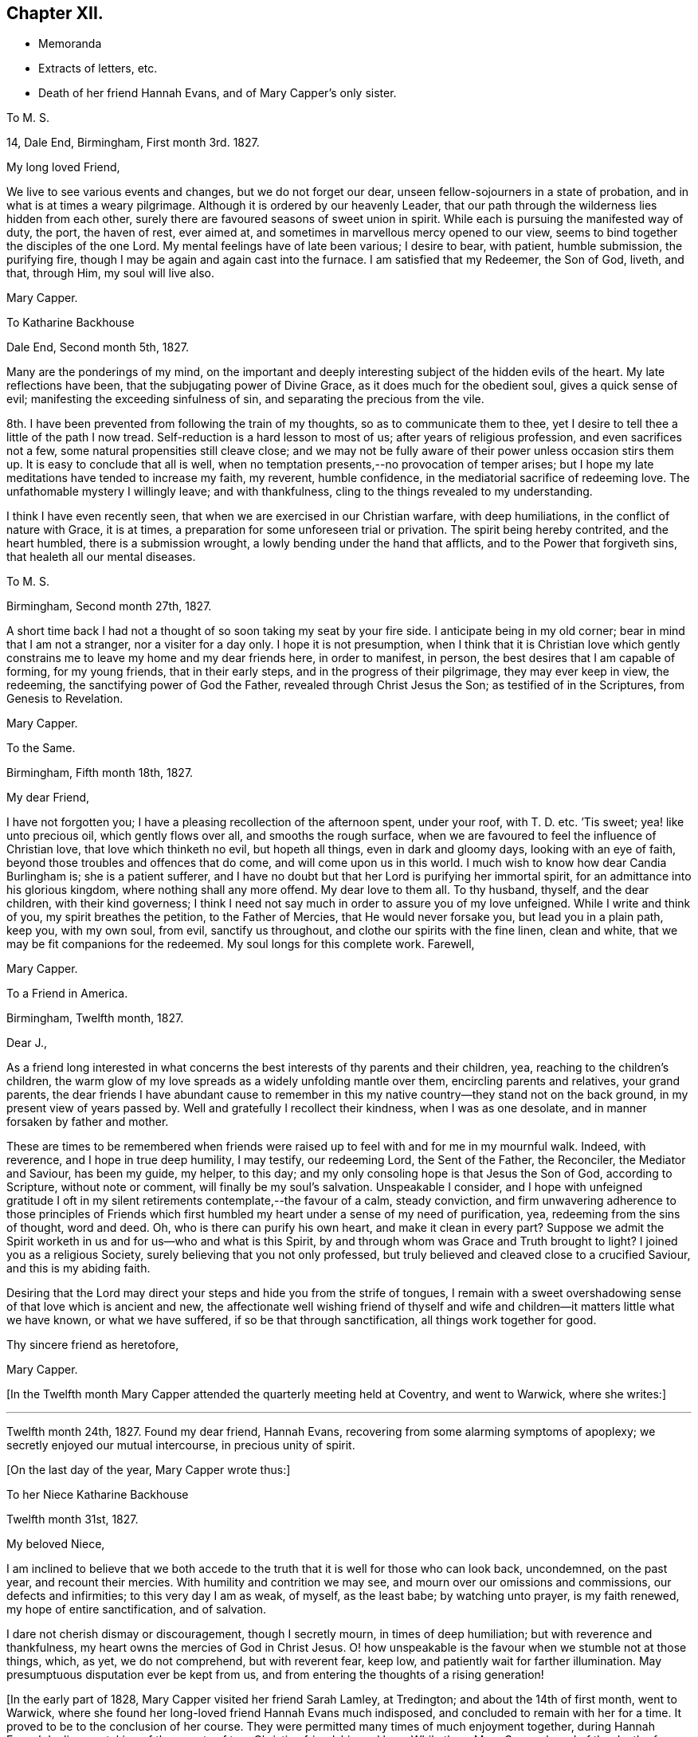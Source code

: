 == Chapter XII.

[.chapter-synopsis]
* Memoranda
* Extracts of letters, etc.
* Death of her friend Hannah Evans, and of Mary Capper`'s only sister.

[.embedded-content-document.letter]
--

[.letter-heading]
To M. S.

[.signed-section-context-open]
14, Dale End, Birmingham, First month 3rd. 1827.

[.salutation]
My long loved Friend,

We live to see various events and changes, but we do not forget our dear,
unseen fellow-sojourners in a state of probation,
and in what is at times a weary pilgrimage.
Although it is ordered by our heavenly Leader,
that our path through the wilderness lies hidden from each other,
surely there are favoured seasons of sweet union in spirit.
While each is pursuing the manifested way of duty, the port, the haven of rest,
ever aimed at, and sometimes in marvellous mercy opened to our view,
seems to bind together the disciples of the one Lord.
My mental feelings have of late been various; I desire to bear, with patient,
humble submission, the purifying fire,
though I may be again and again cast into the furnace.
I am satisfied that my Redeemer, the Son of God, liveth, and that, through Him,
my soul will live also.

[.signed-section-signature]
Mary Capper.

--

[.embedded-content-document.letter]
--

[.letter-heading]
To Katharine Backhouse

[.signed-section-context-open]
Dale End, Second month 5th, 1827.

Many are the ponderings of my mind,
on the important and deeply interesting subject of the hidden evils of the heart.
My late reflections have been, that the subjugating power of Divine Grace,
as it does much for the obedient soul, gives a quick sense of evil;
manifesting the exceeding sinfulness of sin, and separating the precious from the vile.

8th. I have been prevented from following the train of my thoughts,
so as to communicate them to thee,
yet I desire to tell thee a little of the path I now tread.
Self-reduction is a hard lesson to most of us; after years of religious profession,
and even sacrifices not a few, some natural propensities still cleave close;
and we may not be fully aware of their power unless occasion stirs them up.
It is easy to conclude that all is well,
when no temptation presents,--no provocation of temper arises;
but I hope my late meditations have tended to increase my faith, my reverent,
humble confidence, in the mediatorial sacrifice of redeeming love.
The unfathomable mystery I willingly leave; and with thankfulness,
cling to the things revealed to my understanding.

I think I have even recently seen, that when we are exercised in our Christian warfare,
with deep humiliations, in the conflict of nature with Grace, it is at times,
a preparation for some unforeseen trial or privation.
The spirit being hereby contrited, and the heart humbled, there is a submission wrought,
a lowly bending under the hand that afflicts, and to the Power that forgiveth sins,
that healeth all our mental diseases.

--

[.embedded-content-document.letter]
--

[.letter-heading]
To M. S.

[.signed-section-context-open]
Birmingham, Second month 27th, 1827.

A short time back I had not a thought of so soon taking my seat by your fire side.
I anticipate being in my old corner; bear in mind that I am not a stranger,
nor a visiter for a day only.
I hope it is not presumption,
when I think that it is Christian love which gently constrains
me to leave my home and my dear friends here,
in order to manifest, in person, the best desires that I am capable of forming,
for my young friends, that in their early steps, and in the progress of their pilgrimage,
they may ever keep in view, the redeeming, the sanctifying power of God the Father,
revealed through Christ Jesus the Son; as testified of in the Scriptures,
from Genesis to Revelation.

[.signed-section-signature]
Mary Capper.

--

[.embedded-content-document.letter]
--

[.letter-heading]
To the Same.

[.signed-section-context-open]
Birmingham, Fifth month 18th, 1827.

[.salutation]
My dear Friend,

I have not forgotten you; I have a pleasing recollection of the afternoon spent,
under your roof, with T. D. etc.
`'Tis sweet; yea! like unto precious oil, which gently flows over all,
and smooths the rough surface,
when we are favoured to feel the influence of Christian love,
that love which thinketh no evil, but hopeth all things, even in dark and gloomy days,
looking with an eye of faith, beyond those troubles and offences that do come,
and will come upon us in this world.
I much wish to know how dear Candia Burlingham is; she is a patient sufferer,
and I have no doubt but that her Lord is purifying her immortal spirit,
for an admittance into his glorious kingdom, where nothing shall any more offend.
My dear love to them all.
To thy husband, thyself, and the dear children, with their kind governess;
I think I need not say much in order to assure you of my love unfeigned.
While I write and think of you, my spirit breathes the petition,
to the Father of Mercies, that He would never forsake you, but lead you in a plain path,
keep you, with my own soul, from evil, sanctify us throughout,
and clothe our spirits with the fine linen, clean and white,
that we may be fit companions for the redeemed.
My soul longs for this complete work.
Farewell,

[.signed-section-signature]
Mary Capper.

--

[.embedded-content-document.letter]
--

[.letter-heading]
To a Friend in America.

[.signed-section-context-open]
Birmingham, Twelfth month, 1827.

[.salutation]
Dear J.,

As a friend long interested in what concerns the
best interests of thy parents and their children,
yea, reaching to the children`'s children,
the warm glow of my love spreads as a widely unfolding mantle over them,
encircling parents and relatives, your grand parents,
the dear friends I have abundant cause to remember in this
my native country--they stand not on the back ground,
in my present view of years passed by.
Well and gratefully I recollect their kindness, when I was as one desolate,
and in manner forsaken by father and mother.

These are times to be remembered when friends were raised
up to feel with and for me in my mournful walk.
Indeed, with reverence, and I hope in true deep humility, I may testify,
our redeeming Lord, the Sent of the Father, the Reconciler, the Mediator and Saviour,
has been my guide, my helper, to this day;
and my only consoling hope is that Jesus the Son of God, according to Scripture,
without note or comment, will finally be my soul`'s salvation.
Unspeakable I consider,
and I hope with unfeigned gratitude I oft in my silent
retirements contemplate,--the favour of a calm,
steady conviction,
and firm unwavering adherence to those principles of Friends which
first humbled my heart under a sense of my need of purification,
yea, redeeming from the sins of thought, word and deed.
Oh, who is there can purify his own heart, and make it clean in every part?
Suppose we admit the Spirit worketh in us and for us--who and what is this Spirit,
by and through whom was Grace and Truth brought to light?
I joined you as a religious Society, surely believing that you not only professed,
but truly believed and cleaved close to a crucified Saviour,
and this is my abiding faith.

Desiring that the Lord may direct your steps and hide you from the strife of tongues,
I remain with a sweet overshadowing sense of that love which is ancient and new,
the affectionate well wishing friend of thyself and wife
and children--it matters little what we have known,
or what we have suffered, if so be that through sanctification,
all things work together for good.

[.signed-section-closing]
Thy sincere friend as heretofore,

[.signed-section-signature]
Mary Capper.

--

+++[+++In the Twelfth month Mary Capper attended the quarterly meeting held at Coventry,
and went to Warwick, where she writes:]

[.small-break]
'''

Twelfth month 24th, 1827.
Found my dear friend, Hannah Evans, recovering from some alarming symptoms of apoplexy;
we secretly enjoyed our mutual intercourse, in precious unity of spirit.

[.offset]
+++[+++On the last day of the year, Mary Capper wrote thus:]

[.embedded-content-document.letter]
--

[.letter-heading]
To her Niece Katharine Backhouse

[.signed-section-context-open]
Twelfth month 31st, 1827.

[.salutation]
My beloved Niece,

I am inclined to believe that we both accede to the
truth that it is well for those who can look back,
uncondemned, on the past year, and recount their mercies.
With humility and contrition we may see, and mourn over our omissions and commissions,
our defects and infirmities; to this very day I am as weak, of myself, as the least babe;
by watching unto prayer, is my faith renewed, my hope of entire sanctification,
and of salvation.

I dare not cherish dismay or discouragement, though I secretly mourn,
in times of deep humiliation; but with reverence and thankfulness,
my heart owns the mercies of God in Christ Jesus.
O! how unspeakable is the favour when we stumble not at those things, which, as yet,
we do not comprehend, but with reverent fear, keep low,
and patiently wait for farther illumination.
May presumptuous disputation ever be kept from us,
and from entering the thoughts of a rising generation!

--

+++[+++In the early part of 1828, Mary Capper visited her friend Sarah Lamley, at Tredington;
and about the 14th of first month, went to Warwick,
where she found her long-loved friend Hannah Evans much indisposed,
and concluded to remain with her for a time.
It proved to be to the conclusion of her course.
They were permitted many times of much enjoyment together, during Hannah Evans`' decline,
partaking of the sweets of true Christian friendship and love.
While there Mary Capper heard of the death of a friend to whom she was much attached,
respecting which event she wrote to Richard and Elizabeth Cadbury as follows.]

[.embedded-content-document.letter]
--

[.letter-heading]
To Richard and Elizabeth Cadbury

[.signed-section-context-open]
Warwick, First month 25th, 1828.

[.salutation]
My kind Friends,

On all occasions I witness your prompt exertions
and affectionate desires to serve and gratify me.
What shall I render for the continuation of mercies which I consider
as flowing from a far purer source than any good in me!
I wrestle in the spirit of prayer,
that a thankful heart may crown every blessing so graciously bestowed.
The details respecting our late endeared friend have been perused with no common feelings,
the thoughts of my heart have been night and day occupied on the solemn subject.
O! that ten thousand times ten thousand may be gathered
to the standard of the Christian faith,
the faith in which this, our highly favoured friend, lived and died;
in the glorious hope of salvation, through Christ Jesus, who shed his blood for sinners!
To see how a Christian can die is a privilege; but to die the death of a Christian,
clothed with the light, and life of our Mediator and Advocate with the Father,
O how glorious!

--

+++[+++In a memorandum made at Warwick, Mary Capper says, respecting Hannah Evans,
"`I was favoured with strength to attend my beloved friend in the last conflict of nature,
which was suffering in the extreme, from sickness,
etc. so that I was thankful when it ceased.
She died on the 13th of second month, 1828;
and although I have to mourn the painful void,
I am thankful too for the retrospect of our precious union and fellowship.`"

Mary Capper attended the yearly meeting this year,
and remained in and about London till the seventh month,
visiting her friends and relations.
Her only sister, Rebecca Tibbatts, was then in poor health;
and on the 5th of the seventh month, she departed this life,
at the house of one of her sons, who had long made her a comfortable home,
and been affectionately attentive to her.
Mary Capper was much gratified in being occasionally with them,
and witnessing their mutual attachment; she also was comforted in the belief,
that it might be said of her dear sister, who had had many sore tribulations,
that her last days were her best days.
She died meekly confiding in her Saviour, and exclaiming, "`Happy, happy, happy!`"

Thus rapidly was Mary Capper stripped of her near relations and friends; but through all,
she was enabled to confide, and to rejoice,
in Him who had attracted her to Himself in early life,
and for whom she had been enabled to give up all.
He proved Himself to be to her a never-failing friend, almighty to console and support.

She was much tried, while in London, by the serious illness of her faithful servant,
Hannah Simms, who had lived with her eight years,
and whom she had taken to town with her as her attendant.
Hannah Simms was, with difficulty conveyed back to Birmingham,
to which place Mary Capper also returned in the eighth month; on the 23rd of that month,
Hannah Simms breathed her last; much regretted by her affectionate mistress,
though she writes on the subject, "`I was favoured with a calm,
lowly resignation of my will to that Divine Power who reigns over all,
and who orders all things well.
My kind and attentive friends,
Richard and Elizabeth Cadbury propose my being their inmate for a few days,
and E. C. with the affection of a relative, came for me.
I have some consoling ground to believe that dear Hannah Simms has, for some time past,
been under the refining hand and power of the Redeemer,
who prepares a place for all those that patiently abide the fire and sword,
sent to separate the precious from the vile.
Her hope of salvation was fixed on the immutable Rock of Ages, and this Rock is Christ.`"

An awful visitation of fever was permitted this year at Ackworth School,
and many who attended the general meeting, were made partakers of the affliction.
Rebecca Dickenson, a lovely young woman, the daughter of Barnard Dickenson,
of Coalbrookdale, took the fever there, and died, after about twelve days`' illness,
at Darlington, where she had gone on a visit to the house of John Backhouse,
whose young people also took the same complaint at Ackworth.
While they continued struggling with the fever,
Mary Capper wrote to her niece Katharine Backhouse as follows:]

[.embedded-content-document.letter]
--

[.signed-section-context-open]
Birmingham, Ninth month 5th, 1828.

[.salutation]
My dear Niece,

Yesterday I received the affecting account of your trials; my own sink in the scale,
as of minor weight, save only, as in some sort,
they fit my heart and spirit to enter into sympathy with the afflicted.
O! how sweet and confirming when the young Christian believer,
thus called away by the Lord at the early dawn of the day,
can emphatically testify her only trust, her hope and her joy, to be in a Redeemer,
a Saviour from sin and its condemnation; how this encourages us to press forward,
though we may mourn the privation!
The dear friends who have been bereaved may allowably indulge a tender sorrow,
but I hope they will be comforted by the evidence of their dear child being safely landed.
For you and your children, affecting as the event has been,
and painful as is the uncertainty which still rests on the future,
my faith points to the Rock of our salvation,
trusting that the sustaining arm of Divine help will be underneath,
in the trials of each succeeding day.
Your dear Ann, in her weak, low and suffering state, with sorrow around,
may prove a favoured scholar in the school of Christ, her Redeemer.
This sickness, not being unto death,
may be to the manifestation of the power and glory of God.

--

[.embedded-content-document.letter]
--

[.letter-heading]
To a Friend in America.

[.signed-section-context-open]
Birmingham, Twelfth month, 1828.

[.salutation]
Dear J. and C.,

Accept my little offerings; though trifling, they are tokens of my affection towards you,
and`" your dear rising children.
It cheers some of our hearts, yea, those who are not parents can rejoice in believing,
that in these days of deep trial and sadness, there is an unchangeable power,
sparkling and more powerful than the vivifying outward sunbeams,
in fructifying the seed of the kingdom of heaven,
although the storm and the blast beat terribly.
In deep reverence and Christian humility may we cherish the hope sure and steadfast,
that the dark days will pass away, the winter be over, the voice of the turtle,
the singing of the birds, will be heard in different dwelling places.
Hold fast your integrity my Christian fellow believers
of the mercies of God in Christ Jesus.
Train up the lambs as of the flock of Christ committed to your charge in the wilderness.
Suffer not the dear children to gain dominion over parental authority.

My love, please to express impressively to your mother W.,
she is very affectionately in my remembrance.
It is unnecessary I should enter into domestic details.
I hope we are each desirous to be found in the right path, whether in the commencement,
or drawing to the close of time.
I subscribe sincerely your friend,

[.signed-section-signature]
Mary Capper.

--

+++[+++Ann Backhouse, did apparently recover from the fever,
but symptoms of consumption showed themselves early in the following year;
and Mary Capper thus writes to her afflicted parents:]

[.embedded-content-document.letter]
--

[.signed-section-context-open]
Third month 11th, 1829.

Very many are the trials, and various the provings of faith and resignation at this day;
but shall we call in question the dealings of Omnipotence,
in whatever is brought upon his servants?
Rather may we unite in prostration at his footstool,
supplicating that neither things present nor yet to come may shake our Christian confidence.
Entire reduction, perfect submission to the Refiner`'s power,
seems in my view a great work, a work of wonder, but a needful work; for here indeed,
no flesh can glory.
My kind nephew! thy communication of affection and unity is truly acceptable;
surely it is well thus to encourage one another.
The declining health of your endeared child is indeed affecting;
a rose in the bud is no small sacrifice;
but to bloom in perfect beauty sheltered from the storm and blast,
O! how cheering to the Christian believer is the prospect.
We may weep, but there is a balm to mollify our wounds.
Your precious child is gently dealt with, to be thus kept,
by the power of redeeming love, patient and calm,
and no way dismayed at the apprehension of an early dismissal from the world,
"`with life`'s bitterness untried.`"
The God of all consolation, who comforteth those that are cast down, be with you,
and manifest his power, in a day of trouble.

--

[.embedded-content-document.letter]
--

[.letter-heading]
To M. S.

[.signed-section-context-open]
Birmingham, Fifth month 11th. 1829.

[.salutation]
My kindly partial Friend,

I would relieve thee from thy solicitude as to my health, which is improving.
O! for sanctification of spirit; I feel far short of this;
and no doubt it is safe to be humbled at the Redeemer`'s feet;
what else can keep us from falling,
through the power of temptation suited to our various temperaments.
Let us pity the fallen, and fear for ourselves.
To thy dear husband`'s sister, under solicitude for the sight of her eyes,
so precious a gift,
I wish to express the love and sympathy of a fellow pilgrim toward the Celestial City,
where there is no darkness at all!

[.signed-section-signature]
Mary Capper.

--

[.embedded-content-document.letter]
--

[.letter-heading]
To B. C. and M. C. In London at the Yearly Meeting.

[.signed-section-context-open]
Warwick, Fifth month 28th, 1829.

[.salutation]
My kindly interested Friends,

Whilst you are met in a large number,
for the help and strengthening of the different members, imploring that healing balm,
which can comfort the mourners and cure the wounded,
the solitary ones may also have their portion of exercise in spirit.
I believe my right place was with those left at home, stripped of many,
whose countenances and help are missed; however, it is perhaps wisely ordered,
as it breaks our dependence upon human aid, that our faith may be increased.
It is likely that you would hear of the death of John Whitehead.
I felt bound to attend the interment, for which purpose I came to Warwick; you,
my dear friends, may judge that it was no light matter to me, to sit as one alone,
to be gazed at by a very large concourse, but my mind was kept calm.
O! how condescending is our heavenly Father.
Can we, his poor children, be too humble, too watchful!
I hope what was spoken was right; no condemnation rests upon my spirit,
which I consider a great favour.

[.signed-section-signature]
Mary Capper.

--

[.embedded-content-document.letter]
--

[.letter-heading]
To C. B. C.

[.signed-section-context-open]
Leicester, Seventh month, 1829.

I have abundant cause, with reverence,
to acknowledge that all things needful to my comfort are provided for me;
living as in the bosom of affectionately attached friends, what can I desire more,
but an increase of humility and of thankfulness,
and of watchful obedience to the beneficent author of all our mercies.
Thy love is very precious to me; it is a sweet cordial, in lengthened years,
to love and be beloved.
May we continue to look straight on, toward the mark for the prize of our high calling,
undismayed by those things that are brought upon us, in our pilgrimage journey.

--

[.embedded-content-document.letter]
--

[.letter-heading]
To a Friend in America.

[.signed-section-context-open]
Warwick, Ninth month 28th, 1829.

My well esteemed Friends, and endeared by long continued family attachment,
and repeated acts of kindness and attention to me in particular,
still manifested by parents and children; `'tis my wish to cherish the union.
I hope that with true thankfulness of heart,
I may on my part acknowledge the mercy and heavenly favour,
that like the knot more and more closely tied by receding in opposite directions,
we are strongly bound in spirit and fellowship by the safe immutable guide of salvation;
though sea and land may separate us from personal intercourse,
and the time draws nigh when present scenes will be changed,
and an eternity open to our view; oh, `'tis a mercy not to be set forth,
to contemplate a Saviour--to know that our Redeemer liveth,
and that in him we shall see God.
I enter not into the disputations of the present day; notions, differing opinions,
and futile arguments upon subjects too high for human capacity, are no new thing;
they had early place in the wise and learned of this world, who are recorded,
and may yet be reputed, as wiser in their generation than the children of Light;
the God of pity and of mercy, past our finding out, may open the blind eye,
and unstop the deaf ear of those who as yet do not see aright.
`'Tis a mercy when a plain path is set before us, and experience confirms our confidence,
that in watching unto prayer and simple obedience to manifested duties, is our safety,
and keeps the host of enemies within and without,
so far in subjection to the power of the truth as it is in Jesus,
that we hold no parley with them.
This, dear friend, is the path of my religious experience,
and I find nothing in my advanced years (74,) that induces me to let go my humble,
yet confirmed confidence in the propitiation, the redemption,
the purifying spirit and reconciliation to God the Father,
by the mediation of Jesus the Sent of the Father, as set forth in the Scriptures,
preserved from generations for instruction, or reproof, or consolation, unto this day.
The doubting, disputing mind, claims pity; `'tis a sad unsettlement;
why should we pry into secret things that belong unto the Lord?
Enough is revealed to satisfy a humbled obedient heart.
What is now hard to be understood,
it may be because we are not prepared to receive
it whilst clothed with infirmities of flesh and blood,
is it not safest and best to leave in the hand of that gracious creative Power,
who has formed man for glory and for virtue?
Oh! it is good to feel submissive lowliness and godly fear,
that no presumption get dominion over us.

I would still in much sincerity express my Christian love
and unfeigned good will to every branch of your family,
known and unknown, and subscribe, as in days past,

[.signed-section-closing]
Your real friend,

[.signed-section-signature]
Mary Capper.

--

[.embedded-content-document.letter]
--

[.letter-heading]
To C. B. C.

[.signed-section-context-open]
Dudley, Eleventh month 4th, 1829.

The report from your dear parents is truly acceptable; the retrospect of years 2;one by,
when, in our youthful vigour, we joyed together,
and exchanged lively tokens of affection, seems to touch a tender chord yet in tune,
and raises tears; not tears of murmur or regret, ah no! but of grateful recollection,
that enduring Mercy has kept us from the broad way of destruction,
and in adorable compassion, forsakes not in old age.
In sickness, weakness and suffering, when mental and bodily powers fail,
O! how consoling is the belief that the arm of Omnipotence sustains us,
sanctifies every dispensation, and prepares his children for a glorious immortality;
a purchased possession for the ransomed and redeemed of the Lord.

[.signed-section-signature]
Mary Capper.

--

+++[+++Early in the year 1830, Mary Capper went to Coventry,
where she was detained by a lingering illness, the effect of a cold.
While there she wrote:]

[.embedded-content-document.letter]
--

[.letter-heading]
To J. and Katharine Backhouse

[.signed-section-context-open]
Coventry, Second month 4th, 1830.

I should not now, perhaps, call to mind your days of sorrow, in the bereavement,
and in the deposit of the remains of your beloved child among strangers; but,
with you my dear relatives,
I have a grateful remembrance of the mercy mixed with the dispensation,
by that gracious Being who fitted and emancipated
the soul of the young Christian for heaven.
I seem gently impressed to communicate the language which arose in my heart,
on reading thy testimony, my dear niece,
corroborated by others who knew something of the life and manners of your precious child;
the language still arises with freshness, Happy,
happy spirit! so early released from a mortal tabernacle.
May we not say, favoured to know comparatively little of life`'s bitters,
and spared the many conflicts which, in the allotment of unerring Wisdom,
the wrestling spirit has to endure, in life`'s protracted, lengthened span.
But who shall say to the righteous Judge of the whole earth.
What doest Thou?
O! for a calm and quiet mind, to live by faith,
a simple faith that asks not why or wherefore, nor requires sensible tokens,
but receives the transient gleams of good, from the most excellent Glory,
with deep reverence and gratitude.
This is what my spirit presses after, not as having attained, but I dare not halt,
through unbelief.
Your lonely situation, in a foreign land, may be blessed;
you and your dear children may seek and find, by patient waiting for it,
the refreshment which cometh from the presence of the Lord.^
footnote:[See notice of Ann Backhouse, in Memorials of deceased Friends, by S. Corder.]

I am almost weary with writing, and have not yet noticed your pleasant prospects,
myrtles, orange trees, etc. the snow-girt mountains, and the volcano.
Admirable I doubt not; but my little home in Dale End suits me better.
I hope you may be favoured in due time to return
in peace to your own country and endeared friends.

--

+++[+++On the 29th of the third month, Mary Capper made the following memorandum:
"`I have had so much fever as greatly to reduce my strength,
and am still nearly confined to my bed and chamber.
This is a trying dispensation, though made comparatively easy by many mercies;
let me gratefully acknowledge favours received!`"

[.offset]
About this time she addressed these lines to the friends where she was staying:]

[.embedded-content-document.letter]
--

[.letter-heading]
To J. and S. C. While resident under their roof, in much bodily weakness.

[.signed-section-context-open]
Coventry, Third month, 1830.

As an individual incorporated into the Society of Christian believers,
denominated Quakers, not by education nor much familiar intercourse with any of them,
not in my minority, but in more advanced years of my life; and having seen,
with serious observation,
it may be rather more variety of scenes and manners
than falls to the lot of every private person,
I may say, that although I was ignorant and as easily led into folly as my associates,
brought up in the same habits and dissipations, there were times when I was led,
in deep thoughtfulness, to query with myself, What is a profession of religion?
Having, at an early age, gone through the forms of what is called our National Church,
and with reverence partaken of the outward and visible
sign of faith in the blood of Christ,
as an atoning sacrifice, ofttimes it arose in my mind, What has this done for me?
Does the inward and spiritual grace subdue my evil propensities,
and direct my steps into a path of circumspection and self-denial,
consistent with the promises made for me in my unconscious infancy,
and afterwards made binding, on my own responsibility,
as I came of age to understand the nature and import of the engagement?
I was aware that the ceremony was but a shadow of the substantial good.

I simply relate my own experience, implicating none; "`to our own master,
we must stand or fall.`"
Without a laborious investigation of the opinions of the various denominations of Christians,
but not without sacrifices, hindrances and discouragements, by little and little,
not rashly, but after mature deliberation, in simple obedience to apprehended duty,
I attended the religious meetings of Friends.
To me, solemn and reverential was that stillness, that silence,
which seemed to hush every thought.
I believe, that in this still calm, there is a renewal of spiritual strength to be known;
yea! an enlargement of spiritual understanding, in communion with the Father of Spirits,
which surely is true, spiritual worship.
Thus, as an individual, I was led step by step,
and found no difficulty in comprehending the ground
and consistency of adopting plainness of speech,
behaviour and apparel; all seemed consonant with apostolic counsel, evangelic doctrine,
and the example of the early Christian converts.
A corruption of language and of manners has crept in,
and is adopted by many Christian professors, in the present day.

The Society of Friends having seen this,
and being gathered in early times as a '`people turned to a pure language,`'
I marvel not at their setting a cautious guard against innovations.

[.signed-section-closing]
A friend to consistency though no dictator,

[.signed-section-signature]
Mary Capper.

[.postscript]
N+++.+++ B. It has been remarked that the Romans were particularly
careful to preserve the purity of their language.
The state itself, it seems, thought it a subject so worthy of attention,
that no innovation was allowed, in their public acts, without permission.
Seneca gives it as a certain maxim,
that when a false taste in style or expression prevail,
it is a sign of corruption of morals in the people.
(See Pliny`'s Letters, Book the First.) Why not apply this to our present instructions?

--

[.offset]
+++[+++Mary Capper appears to have returned home in the fourth month, whence she writes:

[.embedded-content-document.letter]
--

[.letter-heading]
To M. S.

[.signed-section-context-open]
Birmingham, Fourth month 30th, 1830.

Express my affectionate remembrance to A. F. To her this is a mournful bereavement;
but what can we do better for ourselves and others, in the day of trouble,
than in the exercise of humble, though firm confidence in prayer, to cherish hope!
O! had we been a rightly praying people,
surely so much declension had not spread among us.
May there be, through a rising generation, a revival of true spiritual mindedness.

My long confinement, at Coventry, under the kindest possible care,
has left me somewhat reduced; but, through all, I was passive like a weaned child,
and even cheerful and thankful.
Ah! dear M. this was nature subdued; and now, at a lengthened out day,
my heart`'s most earnest desire is to live near to
the subjecting power by which this is effected;
the power, if I understand aright, of the cross of Christ.

[.signed-section-signature]
Mary Capper.

--

[.embedded-content-document.letter]
--

[.letter-heading]
To a Friend in America.

[.signed-section-context-open]
Birmingham, Fifth month 25th, 1830.

[.salutation]
Dear J. and C,

This is a day and time of important serious interest, yet I do not,--as a poor,
short-sighted individual,
measurably quickened and made alive as I humbly hope
by Divine grace,--I dare not cherish dark,
gloomy, dismaying views, though I hear sad tidings of pernicious principles,
and I am well aware of bad practices.
Alas! for the poor hearts,
that are not changed,--sanctified by a new and spiritual birth in Christ Jesus,
the Light, the saving Life in man!
If we can feel pity and compassion one for another, oh! how short,
how imperfect our comprehension of that love,
that tendering mercy which brought a Saviour down
to suffer for sin and sinners,--`'tis a glorious,
marvellous theme! and sometimes put to silence, solemn silence,
all that would rise in judgment within me, either as to the dead or the living.
My solemn interest is to know more fully than I yet know, Christ my Redeemer,
as my perfect reconciler to God the Father, being cleansed from the guilt of all sin,
by the atoning sacrifice of the Son of God, as testified in the Scriptures,
and opened to the understanding of my humbled praying spirit,
I never felt these Divine truths more consolingly than in the time of
a late reduction of bodily strength and deep humiliation of mind,
wherein I had no high or luminous thoughts; but as a poor dependent child,
my views of a Saviour`'s compassion and power, were very, very sweet, calming every fear,
and putting to silence doubt.

I have scribbled this whilst an inmate in thy father`'s house--as I was left alone,
and a clothing of peaceful serenity around me, it came into my mind to acknowledge,
that your conjoint messages of affectionate remembrance are cordially accepted.

May lowly peace in the love of a reconciled God through Christ Jesus our Redeemer,
be the blessed portion of you, of your children,
and of all those who are near and dear unto you,
is the unfeigned affectionate desire of your Christian probationer and friend,

[.signed-section-signature]
Mary Capper.

--

[.embedded-content-document.letter]
--

[.letter-heading]
To M. S.

[.signed-section-context-open]
Seventh month 26th, 1830.

[.salutation]
My very dear Friend,

Do accept a short but grateful acknowledgement of thy friendly communication,
with the instructive memoir accompanying it.
O! that I may die the death of the faithful, and that my end may be like his;
may my close be calm, lowly and peaceful;
but even this it is best to leave to a faithful, just and wise Creator.
Death has not always been disarmed of terrors, even to the upright,
and I wish to leave it to the Lord; to whom I desire to resign soul and body,
with all that I have and all that I am.
Lowly obedience has consolations in this life,
and the bright beams of hope sometimes break forth out of darkness;
so the safe path is perseverance.
Dear John Pumphrey called this morning; he is a pleasant picture of old age.

--

[.embedded-content-document.letter]
--

[.letter-heading]
To Katharine Backhouse

[.signed-section-context-open]
Birmingham, Ninth month 14th, 1830.

In these places there has been great stripping;
elders and standard-bearers have been taken from this scene of trial and probation;
some of their successors have turned from the narrow path,
and by imprudent marriages and other deviations, have defrauded their own souls,
and mingled their cup of life with many bitters; added to which,
I consider it a serious wrong to children`'s children.

If the Good Shepherd were not enduringly merciful, what indeed should we do?
but when the sorrowing heart is humbled,
in the house of sore bondage and in the land of captivity,
where the cruel enemy of all good has carried them,
then if they cry unto the Lord like captive Israel, O! then, in pity,
heavenly mercy delivereth them out of their distresses.
Some circumstances have very seriously affected me;
for although my view of mercy is large,
yet it bows down my soul to see mercies received and lightly esteemed.
But let me turn to a brighter prospect.
There are, I hope, not a few, within the borders of our own religious Society,
who prize their privileges, and who have the heart-humbling,
tendering belief of the forgiveness of sins, and sanctification from sin,
through the mercy of God in Christ Jesus.
These, with my own soul, watch unto prayer, enduring hardship,
as soldiers engaged in combat.

[.signed-section-signature]
Mary Capper,

--

[.embedded-content-document.letter]
--

[.letter-heading]
To the Same.

[.signed-section-context-open]
Birmingham, Second month 14th, 1831.

My much-loved niece! perhaps never being in more sweet union than at this day;
having our senses exercised to discern good and evil,
through that measure of mercy which has not left us to perish
in ignorance or unbelief Since I last wrote to thee,
I have been almost a prisoner, from debility and loss of appetite.
I was nearly ready to conclude that the remaining
springs of natural life were gently wearing away;
but a childlike, cheerful confidence kept my spirit calm and undisturbed.
O! what shall I say of the free mercy that thus sustains me in lively faith and hope;
not for any dedication or faithfulness in me.
Ah! no; I am a poor weak child, an unprofitable servant,
if ever I have done ought of service in our holy Saviour`'s house.
Mercy is my only plea for favour here, and for acceptance hereafter.
Again my bodily vigour is a little revived; it is the great Creator`'s will,
so may it be to his gracious purpose.
I dare not foster a will of my own, knowing that I am weak and blind.
The religious prospect of your kinsman James Backhouse, his affectionate mother,
his dear bereft children, are subjects of much interest;
but all centers in the will of God.
We may rest in gospel promises,
whatever is given up for the sake of fulfilling this requiring;
but what could be the happiness of a Christian in disobedience,
though possessed of houses, lands and kindred; yea, of all that this world could give?

--

[.embedded-content-document.letter]
--

[.letter-heading]
To a Friend in America.

[.signed-section-context-open]
Coventry, Tenth month, 1831.

My oft remembered friends and tenderly beloved members
of kind and dear connections round about me,
whose kindness is of so long continuance from parents and children,
that it is no marvel that I feel some affectionate
interest in the well-being of children`'s children,
which seem to multiply and spread as in my own family like olive branches;
and though a young scion is sometimes taken off`", in its early tender state,
to ripen and mature in a better clime,
sheltered from every possible blight or chilling blast, may we be grateful,
and acknowledge the gracious Power that cultivates the yet live branches, watering,
pruning, fitting these to bring forth good fruit in due season.

I am now permitted to enjoy the fine fresh breezes of this pleasant autumnal season,
congenial to invigorate with the gratifying society of long known friends.

To you dear friends, what can I say more than I have in time past expressed.
May uprightness and integrity guide you and all yours;
may the balmy breath of a Saviour`'s peace be the
clothing of our spirits in time and in eternity,
in life and in death!
So craves the heart of your fellow probationer and affectionate interested friend,

[.signed-section-signature]
Mary Capper.

[.postscript]
Old England preferred with all her faults and commotions.
Nations, kingdoms, tongues and people, will have an end,
but heavenly power and mercy endure forever and forever.

--

[.embedded-content-document.letter]
--

[.letter-heading]
To Katharine Backhouse

[.signed-section-context-open]
Birmingham, Fourth month 7th, 1832.

On the eleventh of this month, if my life be lengthened to that morning,
I shall have seen the end of seventy seven years.
I still feel as a child, depending upon a tender Father`'s daily mercies;
upon Him who has taken my earthly parents to Himself, I assuredly believe.
O! the goodness and mercy that follows their children, yea,
I doubt not their children`'s children.
My dear mother was a woman of prayer, private prayer;
the remembrance is precious to this day;
in my early days her influence led me to bow at the footstool of mercy,
at least often to retire in secret; and in some favoured seasons,
I had to shed sweet tears of tenderness, arising from the desire to be good,
for I was aware of evil in my heart.
Who can set forth the compassion which has followed me, and does yet help,
teach and comfort me! that has united me to a people whose genuine
religious principles satisfy every faculty of my soul,
and are my strong consolation, with hope in a Redeemer`'s love and power;
even that He will complete his glorious work, and own me among his ransomed ones.

[.signed-section-signature]
Mary Capper.

--

[.embedded-content-document.letter]
--

[.letter-heading]
To John and Sarah Grubb.

[.signed-section-context-open]
Birmingham, Fifth month 25th, 1832.

[.salutation]
Dear John and Sarah Grubb,

The salutation of an old friend, if in any sort it may be in the newness of life,
I seem constrained to believe, you will not reject.
Many years and many events have passed, dear Sarah,
since our personal intercourse with each other, and with dear friends in this place,
now gathered to their rest;
the remembrance arises in liveliness before me--no bitterness mingled therewith.
Thou wast then engaged with dear, faithful, lowly-minded Ann Baker.
In my little measure I loved you then; and I cherish the hope that,
in the school of experience, my best love increases,
with the increase of my union and fellowship with the long-tried, faithful labourers,
in the present day of sifting, and of deep plunges, even as in the pit of darkness,
tumult and dismay.
Well, dear John and Sarah Grubb, is it not a marvellous mercy, that, as a people,
we are not forsaken!
Prophets and prophetesses are yet raised up among us.
May these go on in the strength of the Lord.
Accept this my poor offering of affection in the seventy-eighth year of my pilgrimage,
and permit me to add, that with reverence and heart-contriting thankfulness,
I acknowledge the mercy that united me to a religious people,
whose genuine principles of faith in Christ Jesus, as a Mediator, a sacrifice for sin,
and reconciler to God the Father, through justification and sanctification,
is fully satisfying to every faculty of my soul, as the glad tidings of salvation.

[.signed-section-closing]
Farewell, friends beloved in the fellowship of the Gospel,

[.signed-section-signature]
Mary Capper.

--

[.embedded-content-document.letter]
--

[.letter-heading]
To M. S.

[.signed-section-context-open]
Birmingham, Sixth month 7th, 1832.

[.salutation]
My kind Friend,

How inexpressible is the privilege of a retired apartment,
in the very midst of contention; how privileged we, as a Society are,
if we keep within the limits of our religious profession.

I think that "`Hancock`'s Principles of Peace,`"
exemplified in the conduct of the Society in Ireland,
in 1798, cannot be too attentively and generally read.
Whatever may be the result of the unsettled state of nations, kings and kingdoms,
there is a ruling Power, above every other power.
May this be our help and our shield.
Poor devoted Paris! after the destructive pestilence,
follows the more destructive desolation of sword and bloodshed.
O! for an interceding, praying spirit, for ourselves and for others,
that a sure place of refuge may be known.

--

[.embedded-content-document.letter]
--

[.letter-heading]
To the Same.

[.signed-section-context-open]
Birmingham, Eighth month 16th, 1832.

I attended our quarterly meeting held at Shipstone;
we were favoured with the company of some choice, ministering friends;
John Dymond and wife, etc. etc. Shipstone is a small meeting;
I profess myself a lover of society, and I think there is an advantage,
especially to the young, in living more in a body together;
though no earthly situation is secure from the venom of sin;
nor is there a solitude which excludes a Saviour`'s redeeming love.
I was absent longer than I had anticipated, as I felt a little bound, if I may so say,
to attend the meeting still annually held at Armscot, a village not far from Tredington.
I accompanied dear Sarah Lamley;
she is well-known and highly esteemed among the villagers thereaway;
and she seems peculiarly qualified to preach in plain, searching language to them.
A very large crowded meeting there was.
I was also at the small meetings at Camden, Brails, etc.
The overshadowing of mercy is to be experienced everywhere.
O! how it would flow, did every heart watch and pray.

[.signed-section-signature]
Mary Capper.

--

[.embedded-content-document.letter]
--

[.letter-heading]
To C. C.

[.signed-section-context-open]
Birmingham, Tenth month 2nd, 1832.

[.salutation]
My dear Friend,

I am concerned to hear that thou art suffering,
and I believe it will interest thy affectionate feelings, to learn,
that I am again in the school of reduction, I hope not in displeasure,
but for my profit and purification.
What can we do better, my precious friend, than resign body,
soul and spirit to the Power that formed us,
and who best knows how to fit and prepare us for a glorious inheritance.

Cloudy days and an oppressive atmosphere may be our portion, in our pilgrimage journey,
and I was thinking that we may even look for boisterous gales at times; but in our case,
they may only be permitted, I trust, to sweep away the chaff,
leaving the substantial grain to be gathered in security.

[.signed-section-closing]
Accept the unfeigned love of,

[.signed-section-signature]
Mary Capper.

--

[.embedded-content-document.letter]
--

[.letter-heading]
To Samuel H.

[.signed-section-context-open]
Twelfth month 18th, 1832.

[.salutation]
Dear S. H.

Thou art very often in my affectionate thoughts; and this morning more especially,
as my heart was tendered before the Lord, I thought of thee,
with something like the interest of a Christian mother.
It is obvious that thy health is precarious,
a consideration that must be trying to a young man, in the opening day of human life,
with the prospect of a settlement, as to a maintenance.
But, dear Samuel, the Power that mars these prospects, can provide better things,
for his children and people, though seen through a glass darkly.
Bear in mind, that however kind, and even amiable, any may be by nature,
there must be a change of heart experienced, termed in Scripture a new birth,
or new spiritual creation, through the secret operation of Divine Grace in the soul.
My measure of experience disposes me to feel tenderly
for those in whom this work is begun,
because I am aware that it must be carried forward through
humiliations and close provings and searchings of heart.
Nature has her strong holds;
but be not discouraged though the triumph of Grace be a great work.
The Divine Power is above every other power,
and can complete as well as begin that which is our sanctification.
I know there are times when our faith is so weak that we
can scarcely read and understand the Scriptures;
this is no new thing; our prayers too may seem unavailing,
and clouds of thick darkness may appear to envelope us; but we must persevere in earnest,
wrestling prayer, though it may only be with sighs, and conflict unutterable.
And dear Samuel, I would say, enter into no disputations.

[.signed-section-closing]
Your affectionate friend,

[.signed-section-signature]
Mary Capper.

--

[.embedded-content-document.letter]
--

[.letter-heading]
To +++_______+++.

[.signed-section-context-open]
Twelfth month 26th. 1832.

I seem gratefully constrained to acknowledge thy cordial Christian salutation;
how inexpressibly precious is Christian fellowship! it is a feeling which has no fellow.
My heart was tendered in reading thy lines, at a time when the pure life was low,
though I may thankfully say it is yet preserved.
No marvel if there is a secret sense of sorrow for
the too general prevalence of spiritual deadness,
and for our own imperfect views of heavenly things,
the ways of our God being past our finding out.

But when the redeemed, sanctified soul shall be unclothed of the frail body,
then shall we know as we are known, of Him who purchased salvation for us.
Great and glorious is the new and living way which
he has cast up for faithful believers to walk in.
When pondering these things,
all that is spiritually alive within me seems to be humbled and contrited,
under a sense of the infinite condescension that
has turned my feet into this blessed way.

[.signed-section-signature]
Mary Capper.

--

[.embedded-content-document.letter]
--

[.letter-heading]
To Katharine Backhouse

[.signed-section-context-open]
Birmingham, Fourth month 4th, 1833.

I do not say short and evil have been the days of my sojourn,
though ignorance and folly have had their share therein.
Never did I view heavenly mercy, free and pardoning Grace,
brought to light by our Redeemer and Saviour, more clearly, more consolingly,
than in these times of stripping, when self has not a rag to clothe itself with.
I believe that those are not our most favoured moments
wherein the subtlety of self can take a part;
but that when the good leaven is deeply hidden, it works the designed end.

--

[.embedded-content-document.letter]
--

[.letter-heading]
To John and Sarah Grubb.

[.signed-section-context-open]
Birmingham, Fifth month 24th, 1833.

[.salutation]
My dear Christian Friends,

Contenders for the faith, or the Truth, as it is in Jesus!
Still ye are called to labour, the end not being yet,
when the faithful shall receive their full hire.
At this time of renewed exercise, you are again fresh in my remembrance;
there is fellowship in the lowly valley of humiliation,
however differing in degree and circumstances.

In my solitude, may I say it with reverence,
a spark of spiritual life is mercifully kept from total obscurity,
though death and darkness seem, at times, to hover round me.
O! the mercy that glimmers, or arises out of darkness.
Surely our Heavenly Father deals gently with the feeble of the flock.
I can bear my testimony to his protecting power, the internal evidence,
manifested in the soul.
O! how it checks, how it teaches, how it guides from childhood to the oldest age,
just according to our state,
obedience opening the way to an enlargement of spiritual understanding.
Marvellous are the Lord`'s dealings with his humbled, patient, believing children.
O! that there was a believing heart in every child of man;
there would be no need to puzzle and bewilder the mind, in things too high for us;
secret things would be left to the Lord.
I am set much as a solitary one, though in the bosom of kind friends.
Shall I be presumptuous if I record, with feelings of great seriousness,
that my prevailing exercise in this my latter day, is secret, wrestling prayer,
oft on the bended knees, in my quiet, secluded chamber.
My spirit craves for more evident marks of godly simplicity among the Quakers, so called.
I am one of those who mark the boasted "`march of intellect`" with a jealous fear.
The refinements of our day seem, in my view,
to draw the mind from under the cross of Christ.
According to my observation, we are not the plain, unfashionable people that,
if faithful,
we should be we are too generally intermingled with the manners and maxims of the times.
Everlasting Mercy can yet turn and overturn, and settle a faithful people.

[.signed-section-closing]
Farewell, dear friends, subjoins,

[.signed-section-signature]
Mary Capper.

--

[.embedded-content-document.letter]
--

[.letter-heading]
To C. B. C.

[.signed-section-context-open]
Birmingham, Fifth month 31st, 1833.

[.salutation]
My kindly affectionate Friend,

As I sit solitary, and contemplate the close of time,
the mind being measurably free from care as to this life (which with thankfulness I
may record is mercifully my allotment) the thoughts of the heart take a wide range,
and I think of my fellow-probationers, in their diversified circumstances.
If there were not a heavenly pilot, through storms and clouds, what should we do?
The most skilful human mariner could not steer the vessel aright, nor save her from wreck.

I think, with tender sympathy of thee, and of thy dear parents in their suffering;
but there is the consoling evidence of the building being on the sure foundation,
the Rock of Salvation, that cannot fail; though the body be dissolved,
the redeemed soul will return to God, as a glorified spirit.
There is strong consolation for the humble believer,
in the unalterable mercies which are in Christ Jesus; though bereavements are permitted,
and we are left to mourn, but not without hope, nor even without, at seasons,
a transient view, as it were,
of the glorious mansions prepared for those who have held
fast their confidence in redeeming love and power,
unto the end of the Christian warfare.
Accept the grateful acknowledgement of the love of

[.signed-section-closing]
Thy oft-obliged friend,

[.signed-section-signature]
Mary Capper.

--

[.embedded-content-document.letter]
--

[.letter-heading]
From Sarah Grubb to Mary Capper.

[.signed-section-context-open]
Stoke Newington, Sixth month 10th, 1833.

[.salutation]
My dear Friend,

Thy salutation of love by letter is precious to us,
as the long-continued friendship thou hast evinced has always been.
How encouraging it is to see those who made many sacrifices in early life,
for the Truth`'s sake,
not satisfied to rest in past experience even of the Lord`'s goodness,
but as those who remember that "`He that thinketh he knoweth anything,
knoweth nothing yet as he ought to know;`" and even in old age,
are concerned to go on learning of Him who said, "`I am meek and lowly in heart.`"
I am glad that thou canst so fully subscribe to the "`Anointing,
which is truth and no lie;`" the Unction from the Holy One, as an internal evidence,
manifested in the soul.
What shall we do if we suffer ourselves to be drawn
from this blessed Spirit of the Saviour of men,
or from the measure thereof, which is given to all for our profit!
Where, but within our own hearts shall we find the Comforter and the safe Guide?
Surely the Holy Scriptures direct us to Christ! Surely
the holy Scriptures direct us to Christ within,
the hope of glory; but now we are told, that in looking for inward direction,
we subject ourselves to error; and that the Gospel is to be found in the scriptures,
where there is "`clear, comprehensible truth,`" and "`a direct message from God.`"
True, the Scriptures came by inspiration of God; yet, in my view,
the same inspiration must be with us,
to give us to comprehend their spiritual meaning and application;
because the natural man, by all his head knowledge and finite capacity,
even though he may compare scripture with scripture, and acknowledge to their harmony,
is, nevertheless, the natural or unregenerate man still,
without the operations of the Spirit in his soul;
even that which is the Divine gift to all men, and which, I conceive,
brings all who adhere to it, into a converted state,
whether they be favored with the inspired writings,
which tell of the blessed and holy Redeemer, or whether they be ignorant of them.
Must it not be our experience,
in order to partake of the benefit of the death and sufferings of Christ,
to be brought into obedience unto righteousness?
And what can do this for us, but the power of God, or name of Jesus,
which is immediately made known to us by inward revelation thereof?

In short, my dear friend, I feel alarmed in seeing that we, as a community,
are in great danger of leaning to the understanding of man,
in this day of the truly surprising "`march of intellect;`" and that,
for want of trusting in the Lord with all the heart,
we are going off greatly from first principles;
intermingling indeed with that which is not distinguished by gospel simplicity,
but which has a tendency to bring us to be satisfied with many things, out of which,
as a people, we were brought by a strong hand and a stretched out arm,
which delivered from the iron hand of cruel persecution,
as well as from all false dependence in religion.
All will not, however, thus return, either to the maxims and customs of the world,
or to the beggarly elements, to be again brought into bondage; a precious seed remaineth,
and will remain, however hidden,
in which the real life of the crucified Immanuel will be found;
and who will by and by come forth, and shine as the children of Him who is light,
and in whom is no darkness at all.
Yea, I believe it shall yet be the earnest inquiry,
relative to such as abide in the truth through all,
"`Who is she that looketh forth as the morning; fair as the moon, clear as the sun,
and terrible as an army with banners?`"

Ah!
My long loved friend, I am persuaded that thou dost know what thou professest;
and the possession of the truth as it is in Jesus,
has been thy primary concern in the different stages of life: thou hast now, at times,
the certain evidence of having been kept from following "`cunningly
devised fables;`" and I humbly trust that the saying of Him who
enabled thee to separate thyself unto Him,
from all that is found in the apostacy, will be realized to thee-- "`Lo,
I am with you alway, even unto the end of the world.`"
Amen, saith thy ever affectionate friend,

[.signed-section-signature]
Sarah Grubb.

--

[.embedded-content-document.letter]
--

[.letter-heading]
To John and Sarah Grubb.

[.signed-section-context-open]
Birmingham, Seventh month 5th. 1833.

[.salutation]
My dear Friends,

I seem constrained to acknowledge
the receipt of your interesting communication.
My feeble faith still holds out, that the Lord`'s own works will praise Him.
O! He has done wonders, in generations that were before our days;
that passed through the sea and through the cloud, and the Rock followed them,
which Rock is Christ, revealed in the soul, believed and cherished,
as a Leader and Teacher, made known to the simple, faithful humbled heart.
Happy, they who cherish this belief,
and truly desire to know the Lord to be their Teacher; for He leadeth gently along.
He careth for the lambs, and He feedeth his own sheep,
in pastures convenient for their growth; the herbage may be mingled with bitters,
but this may prove a strengthening portion.

To you, my much-loved friends, I need not scribble thus;
but allow me to say, do not be over much cast down;
`'tis the child-like hint of simple child-like love.
It is among the Lord`'s merciful dealings,
that this poor tabernacle has stood the wear and tear of seventy-seven years,
without violent disease, though often shattered and reduced.
Through all,
redeeming love and mercy lifts up a standard against the enemies of the soul,
and my spirits are mostly cheerful.
All the sacrifices made in obedience to gentle requirings,
in the early part of my spiritual warfare of faith, O! they have been abundantly repaid;
yea, seven fold! though it was to the giving up of father, mother and my father`'s house;
with even the man I loved!
I record not this to boast; O! no, but, if it might be so,
I would encourage a rising generation to obey the "`still small voice`" manifested within,
the Word nigh in the heart.

[.signed-section-closing]
Accept my love, affectionately,

[.signed-section-signature]
Mary Capper.

--

[.embedded-content-document.letter]
--

[.letter-heading]
To Katharine Backhouse

[.signed-section-context-open]
Seventh month 9th, 1833.

I was gratified with the short visit of my nephew and niece;
their appearance and manners indicating that they are learners in the school of Christ,
the good old way.
O! it comforteth me.
I think I am not quite ignorantly prejudiced against intellectual progress;
but I am jealous lest any should depart from under the yoke and cross of Christ;
for what would then be the final event!
I long for Christian believers, in and out of our own Society,
to be more spiritually minded, bound together in true unity,
and in the peaceable fellowship of the gospel, in the holy Head.
Every sacrifice of self-love and self-will, of the unsanctified part in us,
will have an abundant reward.

[.signed-section-signature]
Mary Capper.

--

[.embedded-content-document.letter]
--

[.letter-heading]
To a Friend in America.

[.signed-section-context-open]
Birmingham, Seventh month, 1833.

A fresh spring of tenderness and Christian love seems to flow from the fount new and old,
towards the offspring and descendants of those dear well-known kind friends,
thy father and mother,
who were in kindness as nursing parents in my early
entrance into the field of Christian faith,
as in that day many sacrifices were called for, and my mental conflicts were not small.
With reverence let me record the mercies that have followed me hitherto,
and crown my present declining years with a childlike peaceful simplicity.
Go on, dear friends, ye rising generation; mind not the lo! here, or lo! there;
continue humble learners in the school of Christ, the highest, best academy.

Oh, how sweet is the unity of the Spirit of Jesus, in the bond of universal peace,
or love without guile!

[.signed-section-signature]
Mary Capper.

[.signed-section-context-close]
In the 79th year of her pilgrimage.

--

[.embedded-content-document.letter]
--

[.letter-heading]
To M. S.

[.signed-section-context-open]
Birmingham, Tenth month 14th, 1833.

[.salutation]
My partial Friend,

I am not what I was, previous to the late severe attack,
nor do I anticipate full restoration; surely my views rise upward,
I hope not presumptuously, but with entire trust, reverent,
humble confidence in redeeming mercy, in the atoning sacrifice for sin,
whereby the believing heart cries, Abba! my reconciled Father!
Ah! my beloved friends, what is there so consoling?
And it is sweet to love our fellow-pilgrims through this our wilderness journey;
but how far beyond our present feeble conceptions is the view,
that when unclothed of these mortal bodies,
we shall be translated to the kingdom of our Lord Jesus Christ,
and join the church triumphant!

[.signed-section-signature]
Mary Capper.

--

[.embedded-content-document.letter]
--

[.letter-heading]
To Sarah Lamley, Jr.

[.signed-section-context-open]
Birmingham, Third month 30th, 1834.

[.salutation]
Dear Sarah,

You are all often in my thoughts,
with the recollection of events and of years passed by,
as one of the first interesting "`Quaker`" families, with whom I was familiar.
I have a lively remembrance of early impressions, and my spirit longs, at this day,
for a more prevailing sense of what I then felt;
but dear S. we must be willing to walk by faith and not by sight,
that patience may have her perfect work, I have satisfactory information from Worcester;
dear Candia and Sarah Burlingham submit with Christian
resignation to their loss of a dear sister.
Maria was meek and lowly; a patient, silent sufferer from early years;
the close exceedingly sudden, and so calm as to be almost unperceived.
I was particularly interested in the long confinement of Dr. +++_______+++.
I believe his views of salvation in Jesus were correct;
but O! how a deathbed view, with eternity before us, shows the wood,
hay and stubble which must be consumed by fire--the fiery baptism of the Holy Ghost!

[.signed-section-signature]
Mary Capper.

--

[.embedded-content-document.letter]
--

[.letter-heading]
To +++_______+++.

[.signed-section-context-open]
Fourth month 18th, 1834.

I do very tenderly sympathize with your deeply-tried relative,
but there is one unfailing remedy,
viz. resignation to whatever a God of mercy and compassion pleases to lay upon us.
Surely it is unavailing to struggle with ourselves about sins that we cannot blot out.
We should rather bear the condemnation, and sit at the footstool of mercy,
with our mouths in the dust.
O! this entire, this silent resignation; I believe the evil spirit opposes it,
and self-will opposes it, because it proceeds from simple,
pure naked faith in the redeeming power of Jesus, the friend and Saviour of sinners,
who gave his life a ransom for us, to deliver us from sin.
Here the vilest sinner may take refuge, and be safe.

[.signed-section-signature]
Mary Capper.

--

[.embedded-content-document.letter]
--

[.letter-heading]
To John and Sarah Grubb.

[.signed-section-context-open]
Birmingham, Fifth month 18th, 1834.

[.salutation]
Dear Friends,

Be not dismayed; the spiritual Head of his own church worketh,
and will work, in a way that human wisdom and foresight knoweth not;
He will bring his own glorious work to pass,
though He leads his faithful servants in a way they know not.
You, dear friends, are again entering the field of Christian warfare;
bear in mind you are one year nearer the end that crowns all,
than you were twelve months gone by.
Let not go the right shield, and the battle axe.
Everlasting mercy and help is on the side of the humble and devoted,
though they have to pass through many tribulations.

As far as condescending favour has led me to discern
the work of Divine Grace in the soul,
the internal evidences of Christ revealed as the true Light, the Life,
the Way to God the Father, O! I dare not enter into doubtful disputation.
Often in the day my prayer is to be kept lowly, simple, dependent as a helpless child.
My old age, now in my eightieth year, is calm, with abundant cause to be content; yea,
very thankful, for innumerable blessings.
I lack no earthly accommodation.

Ye dear labourers who have yet to bear the heat and burden of the day,
surely your rest will be glorious!
This is the view rising before me.

[.signed-section-closing]
Affectionately,

[.signed-section-signature]
Mary Capper.

--

[.embedded-content-document.letter]
--

[.letter-heading]
Sarah Grubb to M. Capper.

[.signed-section-context-open]
London, Fifth month 27th, 1834.

[.salutation]
Dear And Precious Friend,

Thy lively communication, received a few days since, has done me good.
How sweet is the sympathy of a mind regulated by the pure
principle of Divine grace placed in our hearts!
Few letters that come to my hand are fraught with so much encouragement as thine;
so genuine is the desire breathed by thy expressions for our preservation every way,
and that the good cause may prosper in, by, and through us; and so evident is it,
that He who was thy morning light is now thy evening song;
as well as that He remains to be like dew which keeps thee fresh and fruitful still.

Yes, thy address to my dear husband and me seems to invite
us forward in the race set before us,
while we often feel far from either swift or strong.
Sometimes I cannot run, only wade through difficulty and much impediment;
yet so far my poor mind can acknowledge that they
who wait upon the Lord renew their strength;
that herein ability is received to mount upward too at seasons,
even with wings as eagles; to run, and not be weary; to walk, and not utterly faint.
The present is a time peculiarly calculated to depress some of our souls; for yet,
within the borders of our religious Society,
we find there is too generally a sliding from that situation in
which Infinite Wisdom and Power placed our early predecessors;
when their light shone as from the hill of the Lord, and men, seeing their good works,
were induced to glorify our Heavenly Father.
Oh! we are indeed sadly mingled as with the crowd,
and it looks as if this might be more the case.

We have heard a great deal of preaching already during this Yearly Meeting,
but really we can select but little that has been like the old sort;
even as an Apostle spoke of the true gospel ministry, when he said,
"`Not with enticing words of man`'s wisdom,
but in demonstration of the Spirit and of power.`"

I could say much more in a plaintive strain,
but forbear--let me watch well over my own heart.
Besides there is room, amidst all our occasions of sadness,
to be humbly thankful that the sure foundation is kept to by a living remnant,
and also that a little, yet firm faith is vouchsafed,
that the ancient testimonies of the immutable truth
will continue to be upheld by at least a few,
and the standard raised in its own dignity and simplicity;
for let the great and the learned among us say what they will,
of further light being manifested to them on gospel truths,
than was known in former days, surely,
as there is nothing beyond the meridian brightness of the Gospel,
and that it was long since proved the sons of the morning of our day as a people,
were brought to this, that which has stood the test of ages will stand through all,
being truth and righteousness unfailingly;
and it requires not the torch of human reason to search it out.

I remain, I trust in that which knows no change,

[.signed-section-closing]
Thy affectionate friend,

[.signed-section-signature]
Sarah Grubb.

--

[.embedded-content-document.letter]
--

[.letter-heading]
To James Backhouse, then in Australia.

[.signed-section-context-open]
Birmingham, Fifth month 30th, 1834.

[.salutation]
My valued Friend J. B.,

I have sometimes been privileged to see extracts from thy letters to thy dear relatives, etc.

The Good Shepherd knoweth the right time and place, when and how,
to feed the scattered flock.
He goeth before, and leadeth the blind in a way they knew not, but of his own preparing.

All this, and much more, is well known to thee; I may add to you, dear dedicated servants!
I am personally a stranger to thy companion George W. Walker,
but I feel no separation in the best desires of my heart,
that the universal Father of mankind,
to whom we are reconciled through faith in Jesus Christ, the atonement for sin,
the Saviour of the poor contrite sinner, who has no other hope of salvation,
may continue to bless you.
May He increase our true faith, so that we may avoid all doubts and vain wranglings;
simple obedience seems to me much wanting among religious professors.

It is very gratifying that thou rememberest me in the bond of Christian affection; often,
very often, do I think of thee, especially in my solitary sitting, in my own apartment.
When I call to mind thy report of your favoured retirements,
I seem in some imperfect measure, gathered by the One, eternal Power,
to the same footstool of Mercy where you are so eminently
favoured and comforted,--brought as it were,
into the bosom of your own dear absent friends,--pouring forth the spirit of prayer,
renewing your spiritual confidence, and afresh resigning all!
This is the Lord`'s doing, and He is greatly to be praised.

I cannot but smile, my Christian brother,
when thou designates me "`The ancient friend;`" though it is true
I have lived days and years not a few (fourscore years!),
yet, believe me, I feel myself a very child; having to learn a new lesson every day,
and to be thankful if the evening bring no condemnation for wilful omission,
or any other cause; also that the morning light again arises with renewed mercies.

My health, though never robust, is sufficient for the exertions required;
my spirits cheerful; all my wants supplied, and crowned with calm content.
What can a Christian, drawing to the close of time, desire more; save to press forward,
to the mark for the prize at the end of the race!
Accept the simple, sincere love of

[.signed-section-signature]
Mary Capper.

[.signed-section-context-close]
In Old England; loved, though not faultless.

--

[.embedded-content-document.letter]
--

[.letter-heading]
To M. S.

[.signed-section-context-open]
Birmingham, Sixth month 22nd, 1834.

Thy affectionate partiality will peruse what is now sent with indulgence.
I have not made any particular remark respecting joining the Society unto
which I at this day consider it an unspeakable favour to be united.
The religious principles professed by us, in their purity,
as set forth in the Scriptures, which testify of Jesus, born of a virgin, as foretold,
to bruise the head of the serpent, yea, manifested in the flesh,
and dying to redeem the fallen race of Adam,
and to cast up a new and holy way of access to God
the Father--these principles have been,
and are still from time to time, so far opened to my spiritual understanding,
that my heart is at rest.
As to the result of what conviction has wrought in my life and manners,
since united in your favoured fellowship, my familiar friends must testify.
I can only add,
that I am bound in gratitude to acknowledge the gentle
hand of Mercy that has guided me hitherto,
and joined me in strong affection to the Society,
and satisfied my seeking mind as to the genuine gospel principles of salvation.

[.signed-section-signature]
Mary Capper.

--

+++[+++It is probably the following series of reflections
to which Mary Capper alludes in the foregoing letter;
as they bear date about this time.]

[.embedded-content-document.letter]
--

[.signed-section-context-open]
Birmingham, Sixth month, 1834.

After a considerable lapse of time, now in the eightieth year of my age,
yet a sojourner and a pilgrim,
pressing forward as not having attained all that my soul longeth after,
I have this testimony to bear.
Being lively, active and volatile in my early years,
I account it not one of the least of many mercies that my natural frame was feeble,
and that sometimes I was much reduced by sickness.
At these seasons, O! marvellous mercy!
I was favoured with much tenderness of spirit, and shed secret, soothing, precious tears,
in an indescribable sense that God was very good, and that He saw me;
and I think I did breathe the prayer that I might not be left to my own guidance.

When sin and sinfulness were set before me, in the times of my folly,
and I felt not the sweet, gentle balm of our Heavenly Father`'s favour,
I did inwardly mourn, and did ignorantly, if not sinfully,
wish that I had never been born.
For many years, under a variety of outward changes or events, the secret,
progressive work (may I not say,
the genuine power of pure religion) was preparing the way
for clearer views respecting the soul`'s salvation.
In these babe-like days,
whatever I found to obstruct daily prayer--lowly supplication at the throne of mercy,
seemed in my view sinful, and must be overcome.
Verily I have found it, and I do still find it, a wrestling warfare!
The new birth is a marvellous work; a complete spiritual creation, with all things new,
is not wrought by the reasoning powers of the natural man.
God the Father reveals the Son in us, as the Light, the Life and the Way;
and gives us power to believe in Him also as the atoning sacrifice for sin,
whereby we have access to a reconciled God and universal Father.
This spiritual view of salvation, as set forth in the Scriptures,
and abundantly testified by the faithful of former generations,--this atoning Sacrifice,
this Way of redemption, (begun,
carried on and perfected for me and in me,) is the rock and ground of my Christian faith,
and of my hope of acceptance, when this mortal shall put on immortality.

My simple, yet reverent testimony is to the marvellous love of God, in Christ Jesus,
as the guide of youth, and the staff of lengthened years,
to those who acknowledge Him in all their ways.
My heart rests in the belief that these will not be left to perish through ignorance.
Obedience is the test of our sincerity.
Acknowledge God in all thy ways, and He will direct thy steps aright,
from youth to old age.

[.signed-section-signature]
Mary Capper.

--

[.embedded-content-document.letter]
--

[.letter-heading]
To Katharine Backhouse

[.signed-section-context-open]
Birmingham, Eighth month 27th, 1834.

[.salutation]
My much loved Niece and Relatives.

Shall I meet you with this letter,
in the favoured shades of a father`'s planting! as I have understood that
your annual retreat is among tress cultivated by a parent`'s hand.
Whether this may reach you there or not, something alive within me,
better than naughty self, seems as it were to unite with your contrited spirits.
The Saviour`'s gentle, sweet, marvellously kind,
and feeling language of invitation to his faithful followers, presents,
as so beautifully applicable, encouraging and consoling, that I think I must refer to it,
namely, "`Come ye yourselves apart into a desert place, and rest awhile!`"
I can hardly forbear to copy a few lines from a beautiful comment on these words;

[verse]
____
Gladly we catch the tender sound,
Which bids us come and rest awhile;
Come, breathe with me the desert air!
Come, breathe to God the secret prayer!
We come! we come!--the harassed soul
Longs to escape this war of words,
The clouds of care which round us roll,
And rest with thee, thou Lord of lords!
And once again, the bark refit.
Ere we the quiet haven quit!
____

My own "`dear little home,`" as thou so justly termest it,
is a prepared place of rest for me.
No human contrivance or foresight could have so provided for my ease and accommodation;
no anxious cares, no daily solicitudes, which press with even lawful weight,
in many situations; and what shall I say?
reverence and humbling contrition clothe my spirit.
Language would fail me to tell of the lowly calm,
wherein my thoughts are fixed on the mercy which
has followed me from my childhood to this day.
In my lowest estate I have the anchor of hope, and dare not cherish unbelief,
nor unprofitably dwell on things too high for my present comprehension.
Even my very weakness proves an exercise of faith and patience.
These things I write, not so much for your instruction,
as to signify that we are fellow-contenders for the
end of our faith--the salvation of our souls.

I mark thy observation on the too frequent and familiar
mention of the name of the blessed Saviour,
both in public and private.
Through faith in this name, my belief is that we shall be saved;
but the solemn admonition sometimes rises before me,
"`Let every one that nameth the name of Christ depart from iniquity.`"
O! I long to depart from all iniquity;
this is a marvellous work of the Lord`'s beginning, carrying on, and perfecting.

[.signed-section-signature]
Mary Capper.

--
